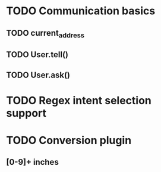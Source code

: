 * TODO Communication basics

** TODO current_address

** TODO User.tell()

** TODO User.ask()

* TODO Regex intent selection support

* TODO Conversion plugin

** [0-9]+ inches
